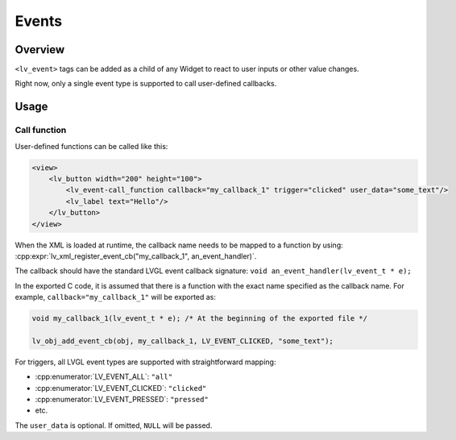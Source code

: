 .. _xml_events:

======
Events
======

Overview
********

``<lv_event>`` tags can be added as a child of any Widget to react to user inputs or other value changes.

Right now, only a single event type is supported to call user-defined callbacks.



Usage
*****


Call function
-------------

User-defined functions can be called like this:

.. code-block:: xml

    <view>
        <lv_button width="200" height="100">
            <lv_event-call_function callback="my_callback_1" trigger="clicked" user_data="some_text"/>
            <lv_label text="Hello"/>
        </lv_button>
    </view>

When the XML is loaded at runtime, the callback name needs to be mapped to a function by using:
:cpp:expr:`lv_xml_register_event_cb("my_callback_1", an_event_handler)`.

The callback should have the standard LVGL event callback signature:
``void an_event_handler(lv_event_t * e);``

In the exported C code, it is assumed that there is a function with the exact name
specified as the callback name.  For example, ``callback="my_callback_1"`` will be
exported as:

.. code-block:: c

    void my_callback_1(lv_event_t * e); /* At the beginning of the exported file */

    lv_obj_add_event_cb(obj, my_callback_1, LV_EVENT_CLICKED, "some_text");

For triggers, all LVGL event types are supported with straightforward mapping:

.. What is a trigger?

- :cpp:enumerator:`LV_EVENT_ALL`: ``"all"``
- :cpp:enumerator:`LV_EVENT_CLICKED`: ``"clicked"``
- :cpp:enumerator:`LV_EVENT_PRESSED`: ``"pressed"``
- etc.

The ``user_data`` is optional. If omitted, ``NULL`` will be passed.
